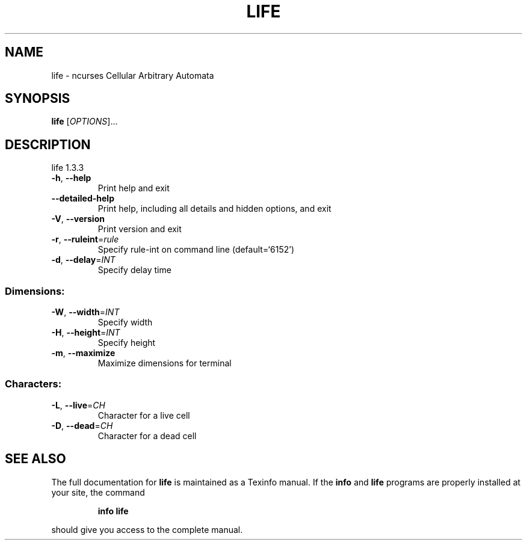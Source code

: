 .\" DO NOT MODIFY THIS FILE!  It was generated by help2man 1.47.4.
.TH LIFE "6" "July 2018" "Debian" "Games"
.SH NAME
life \- ncurses Cellular Arbitrary Automata
.SH SYNOPSIS
.B life
[\fI\,OPTIONS\/\fR]...
.SH DESCRIPTION
life 1.3.3
.TP
\fB\-h\fR, \fB\-\-help\fR
Print help and exit
.TP
\fB\-\-detailed\-help\fR
Print help, including all details and hidden options,
and exit
.TP
\fB\-V\fR, \fB\-\-version\fR
Print version and exit
.TP
\fB\-r\fR, \fB\-\-ruleint\fR=\fI\,rule\/\fR
Specify rule\-int on command line  (default=`6152')
.TP
\fB\-d\fR, \fB\-\-delay\fR=\fI\,INT\/\fR
Specify delay time
.SS "Dimensions:"
.TP
\fB\-W\fR, \fB\-\-width\fR=\fI\,INT\/\fR
Specify width
.TP
\fB\-H\fR, \fB\-\-height\fR=\fI\,INT\/\fR
Specify height
.TP
\fB\-m\fR, \fB\-\-maximize\fR
Maximize dimensions for terminal
.SS "Characters:"
.TP
\fB\-L\fR, \fB\-\-live\fR=\fI\,CH\/\fR
Character for a live cell
.TP
\fB\-D\fR, \fB\-\-dead\fR=\fI\,CH\/\fR
Character for a dead cell
.SH "SEE ALSO"
The full documentation for
.B life
is maintained as a Texinfo manual.  If the
.B info
and
.B life
programs are properly installed at your site, the command
.IP
.B info life
.PP
should give you access to the complete manual.
